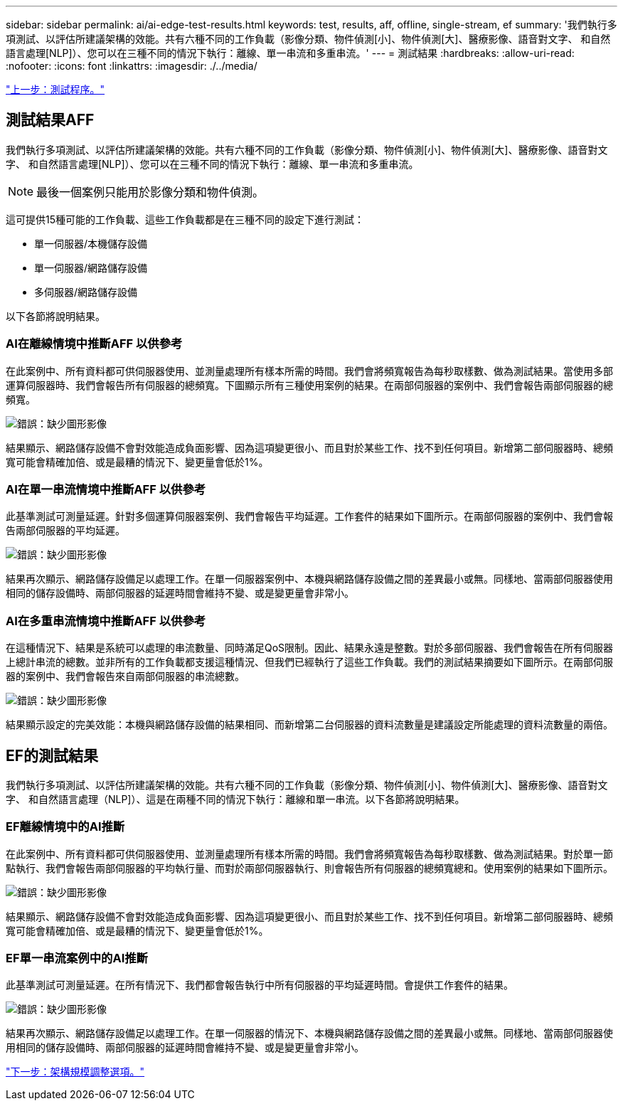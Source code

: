 ---
sidebar: sidebar 
permalink: ai/ai-edge-test-results.html 
keywords: test, results, aff, offline, single-stream, ef 
summary: '我們執行多項測試、以評估所建議架構的效能。共有六種不同的工作負載（影像分類、物件偵測[小]、物件偵測[大]、醫療影像、語音對文字、 和自然語言處理[NLP]）、您可以在三種不同的情況下執行：離線、單一串流和多重串流。' 
---
= 測試結果
:hardbreaks:
:allow-uri-read: 
:nofooter: 
:icons: font
:linkattrs: 
:imagesdir: ./../media/


link:ai-edge-test-procedure.html["上一步：測試程序。"]



== 測試結果AFF

我們執行多項測試、以評估所建議架構的效能。共有六種不同的工作負載（影像分類、物件偵測[小]、物件偵測[大]、醫療影像、語音對文字、 和自然語言處理[NLP]）、您可以在三種不同的情況下執行：離線、單一串流和多重串流。


NOTE: 最後一個案例只能用於影像分類和物件偵測。

這可提供15種可能的工作負載、這些工作負載都是在三種不同的設定下進行測試：

* 單一伺服器/本機儲存設備
* 單一伺服器/網路儲存設備
* 多伺服器/網路儲存設備


以下各節將說明結果。



=== AI在離線情境中推斷AFF 以供參考

在此案例中、所有資料都可供伺服器使用、並測量處理所有樣本所需的時間。我們會將頻寬報告為每秒取樣數、做為測試結果。當使用多部運算伺服器時、我們會報告所有伺服器的總頻寬。下圖顯示所有三種使用案例的結果。在兩部伺服器的案例中、我們會報告兩部伺服器的總頻寬。

image:ai-edge-image12.png["錯誤：缺少圖形影像"]

結果顯示、網路儲存設備不會對效能造成負面影響、因為這項變更很小、而且對於某些工作、找不到任何項目。新增第二部伺服器時、總頻寬可能會精確加倍、或是最糟的情況下、變更量會低於1%。



=== AI在單一串流情境中推斷AFF 以供參考

此基準測試可測量延遲。針對多個運算伺服器案例、我們會報告平均延遲。工作套件的結果如下圖所示。在兩部伺服器的案例中、我們會報告兩部伺服器的平均延遲。

image:ai-edge-image13.png["錯誤：缺少圖形影像"]

結果再次顯示、網路儲存設備足以處理工作。在單一伺服器案例中、本機與網路儲存設備之間的差異最小或無。同樣地、當兩部伺服器使用相同的儲存設備時、兩部伺服器的延遲時間會維持不變、或是變更量會非常小。



=== AI在多重串流情境中推斷AFF 以供參考

在這種情況下、結果是系統可以處理的串流數量、同時滿足QoS限制。因此、結果永遠是整數。對於多部伺服器、我們會報告在所有伺服器上總計串流的總數。並非所有的工作負載都支援這種情況、但我們已經執行了這些工作負載。我們的測試結果摘要如下圖所示。在兩部伺服器的案例中、我們會報告來自兩部伺服器的串流總數。

image:ai-edge-image14.png["錯誤：缺少圖形影像"]

結果顯示設定的完美效能：本機與網路儲存設備的結果相同、而新增第二台伺服器的資料流數量是建議設定所能處理的資料流數量的兩倍。



== EF的測試結果

我們執行多項測試、以評估所建議架構的效能。共有六種不同的工作負載（影像分類、物件偵測[小]、物件偵測[大]、醫療影像、語音對文字、 和自然語言處理（NLP]）、這是在兩種不同的情況下執行：離線和單一串流。以下各節將說明結果。



=== EF離線情境中的AI推斷

在此案例中、所有資料都可供伺服器使用、並測量處理所有樣本所需的時間。我們會將頻寬報告為每秒取樣數、做為測試結果。對於單一節點執行、我們會報告兩部伺服器的平均執行量、而對於兩部伺服器執行、則會報告所有伺服器的總頻寬總和。使用案例的結果如下圖所示。

image:ai-edge-image15.png["錯誤：缺少圖形影像"]

結果顯示、網路儲存設備不會對效能造成負面影響、因為這項變更很小、而且對於某些工作、找不到任何項目。新增第二部伺服器時、總頻寬可能會精確加倍、或是最糟的情況下、變更量會低於1%。



=== EF單一串流案例中的AI推斷

此基準測試可測量延遲。在所有情況下、我們都會報告執行中所有伺服器的平均延遲時間。會提供工作套件的結果。

image:ai-edge-image16.png["錯誤：缺少圖形影像"]

結果再次顯示、網路儲存設備足以處理工作。在單一伺服器的情況下、本機與網路儲存設備之間的差異最小或無。同樣地、當兩部伺服器使用相同的儲存設備時、兩部伺服器的延遲時間會維持不變、或是變更量會非常小。

link:ai-edge-architecture-sizing-options.html["下一步：架構規模調整選項。"]

